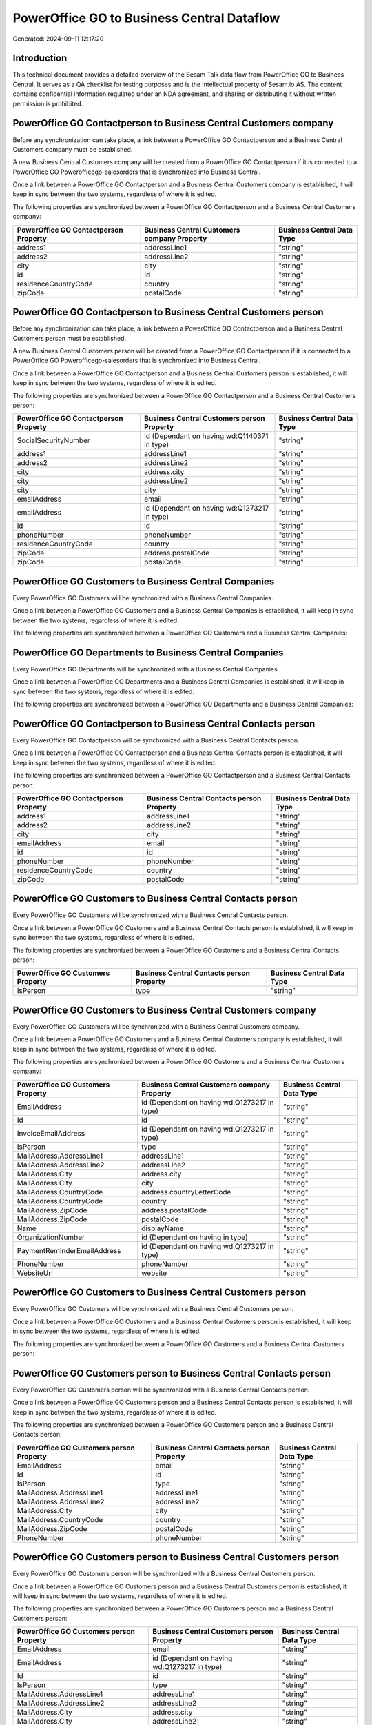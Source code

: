 ===========================================
PowerOffice GO to Business Central Dataflow
===========================================

Generated: 2024-09-11 12:17:20

Introduction
------------

This technical document provides a detailed overview of the Sesam Talk data flow from PowerOffice GO to Business Central. It serves as a QA checklist for testing purposes and is the intellectual property of Sesam.io AS. The content contains confidential information regulated under an NDA agreement, and sharing or distributing it without written permission is prohibited.

PowerOffice GO Contactperson to Business Central Customers company
------------------------------------------------------------------
Before any synchronization can take place, a link between a PowerOffice GO Contactperson and a Business Central Customers company must be established.

A new Business Central Customers company will be created from a PowerOffice GO Contactperson if it is connected to a PowerOffice GO Powerofficego-salesorders that is synchronized into Business Central.

Once a link between a PowerOffice GO Contactperson and a Business Central Customers company is established, it will keep in sync between the two systems, regardless of where it is edited.

The following properties are synchronized between a PowerOffice GO Contactperson and a Business Central Customers company:

.. list-table::
   :header-rows: 1

   * - PowerOffice GO Contactperson Property
     - Business Central Customers company Property
     - Business Central Data Type
   * - address1
     - addressLine1
     - "string"
   * - address2
     - addressLine2
     - "string"
   * - city
     - city
     - "string"
   * - id
     - id
     - "string"
   * - residenceCountryCode
     - country
     - "string"
   * - zipCode
     - postalCode
     - "string"


PowerOffice GO Contactperson to Business Central Customers person
-----------------------------------------------------------------
Before any synchronization can take place, a link between a PowerOffice GO Contactperson and a Business Central Customers person must be established.

A new Business Central Customers person will be created from a PowerOffice GO Contactperson if it is connected to a PowerOffice GO Powerofficego-salesorders that is synchronized into Business Central.

Once a link between a PowerOffice GO Contactperson and a Business Central Customers person is established, it will keep in sync between the two systems, regardless of where it is edited.

The following properties are synchronized between a PowerOffice GO Contactperson and a Business Central Customers person:

.. list-table::
   :header-rows: 1

   * - PowerOffice GO Contactperson Property
     - Business Central Customers person Property
     - Business Central Data Type
   * - SocialSecurityNumber
     - id (Dependant on having wd:Q1140371 in type)
     - "string"
   * - address1
     - addressLine1
     - "string"
   * - address2
     - addressLine2
     - "string"
   * - city
     - address.city
     - "string"
   * - city
     - addressLine2
     - "string"
   * - city
     - city
     - "string"
   * - emailAddress
     - email
     - "string"
   * - emailAddress
     - id (Dependant on having wd:Q1273217 in type)
     - "string"
   * - id
     - id
     - "string"
   * - phoneNumber
     - phoneNumber
     - "string"
   * - residenceCountryCode
     - country
     - "string"
   * - zipCode
     - address.postalCode
     - "string"
   * - zipCode
     - postalCode
     - "string"


PowerOffice GO Customers to Business Central Companies
------------------------------------------------------
Every PowerOffice GO Customers will be synchronized with a Business Central Companies.

Once a link between a PowerOffice GO Customers and a Business Central Companies is established, it will keep in sync between the two systems, regardless of where it is edited.

The following properties are synchronized between a PowerOffice GO Customers and a Business Central Companies:

.. list-table::
   :header-rows: 1

   * - PowerOffice GO Customers Property
     - Business Central Companies Property
     - Business Central Data Type


PowerOffice GO Departments to Business Central Companies
--------------------------------------------------------
Every PowerOffice GO Departments will be synchronized with a Business Central Companies.

Once a link between a PowerOffice GO Departments and a Business Central Companies is established, it will keep in sync between the two systems, regardless of where it is edited.

The following properties are synchronized between a PowerOffice GO Departments and a Business Central Companies:

.. list-table::
   :header-rows: 1

   * - PowerOffice GO Departments Property
     - Business Central Companies Property
     - Business Central Data Type


PowerOffice GO Contactperson to Business Central Contacts person
----------------------------------------------------------------
Every PowerOffice GO Contactperson will be synchronized with a Business Central Contacts person.

Once a link between a PowerOffice GO Contactperson and a Business Central Contacts person is established, it will keep in sync between the two systems, regardless of where it is edited.

The following properties are synchronized between a PowerOffice GO Contactperson and a Business Central Contacts person:

.. list-table::
   :header-rows: 1

   * - PowerOffice GO Contactperson Property
     - Business Central Contacts person Property
     - Business Central Data Type
   * - address1
     - addressLine1
     - "string"
   * - address2
     - addressLine2
     - "string"
   * - city
     - city
     - "string"
   * - emailAddress
     - email
     - "string"
   * - id
     - id
     - "string"
   * - phoneNumber
     - phoneNumber
     - "string"
   * - residenceCountryCode
     - country
     - "string"
   * - zipCode
     - postalCode
     - "string"


PowerOffice GO Customers to Business Central Contacts person
------------------------------------------------------------
Every PowerOffice GO Customers will be synchronized with a Business Central Contacts person.

Once a link between a PowerOffice GO Customers and a Business Central Contacts person is established, it will keep in sync between the two systems, regardless of where it is edited.

The following properties are synchronized between a PowerOffice GO Customers and a Business Central Contacts person:

.. list-table::
   :header-rows: 1

   * - PowerOffice GO Customers Property
     - Business Central Contacts person Property
     - Business Central Data Type
   * - IsPerson
     - type
     - "string"


PowerOffice GO Customers to Business Central Customers company
--------------------------------------------------------------
Every PowerOffice GO Customers will be synchronized with a Business Central Customers company.

Once a link between a PowerOffice GO Customers and a Business Central Customers company is established, it will keep in sync between the two systems, regardless of where it is edited.

The following properties are synchronized between a PowerOffice GO Customers and a Business Central Customers company:

.. list-table::
   :header-rows: 1

   * - PowerOffice GO Customers Property
     - Business Central Customers company Property
     - Business Central Data Type
   * - EmailAddress
     - id (Dependant on having wd:Q1273217 in type)
     - "string"
   * - Id
     - id
     - "string"
   * - InvoiceEmailAddress
     - id (Dependant on having wd:Q1273217 in type)
     - "string"
   * - IsPerson
     - type
     - "string"
   * - MailAddress.AddressLine1
     - addressLine1
     - "string"
   * - MailAddress.AddressLine2
     - addressLine2
     - "string"
   * - MailAddress.City
     - address.city
     - "string"
   * - MailAddress.City
     - city
     - "string"
   * - MailAddress.CountryCode
     - address.countryLetterCode
     - "string"
   * - MailAddress.CountryCode
     - country
     - "string"
   * - MailAddress.ZipCode
     - address.postalCode
     - "string"
   * - MailAddress.ZipCode
     - postalCode
     - "string"
   * - Name
     - displayName
     - "string"
   * - OrganizationNumber
     - id (Dependant on having  in type)
     - "string"
   * - PaymentReminderEmailAddress
     - id (Dependant on having wd:Q1273217 in type)
     - "string"
   * - PhoneNumber
     - phoneNumber
     - "string"
   * - WebsiteUrl
     - website
     - "string"


PowerOffice GO Customers to Business Central Customers person
-------------------------------------------------------------
Every PowerOffice GO Customers will be synchronized with a Business Central Customers person.

Once a link between a PowerOffice GO Customers and a Business Central Customers person is established, it will keep in sync between the two systems, regardless of where it is edited.

The following properties are synchronized between a PowerOffice GO Customers and a Business Central Customers person:

.. list-table::
   :header-rows: 1

   * - PowerOffice GO Customers Property
     - Business Central Customers person Property
     - Business Central Data Type


PowerOffice GO Customers person to Business Central Contacts person
-------------------------------------------------------------------
Every PowerOffice GO Customers person will be synchronized with a Business Central Contacts person.

Once a link between a PowerOffice GO Customers person and a Business Central Contacts person is established, it will keep in sync between the two systems, regardless of where it is edited.

The following properties are synchronized between a PowerOffice GO Customers person and a Business Central Contacts person:

.. list-table::
   :header-rows: 1

   * - PowerOffice GO Customers person Property
     - Business Central Contacts person Property
     - Business Central Data Type
   * - EmailAddress
     - email
     - "string"
   * - Id
     - id
     - "string"
   * - IsPerson
     - type
     - "string"
   * - MailAddress.AddressLine1
     - addressLine1
     - "string"
   * - MailAddress.AddressLine2
     - addressLine2
     - "string"
   * - MailAddress.City
     - city
     - "string"
   * - MailAddress.CountryCode
     - country
     - "string"
   * - MailAddress.ZipCode
     - postalCode
     - "string"
   * - PhoneNumber
     - phoneNumber
     - "string"


PowerOffice GO Customers person to Business Central Customers person
--------------------------------------------------------------------
Every PowerOffice GO Customers person will be synchronized with a Business Central Customers person.

Once a link between a PowerOffice GO Customers person and a Business Central Customers person is established, it will keep in sync between the two systems, regardless of where it is edited.

The following properties are synchronized between a PowerOffice GO Customers person and a Business Central Customers person:

.. list-table::
   :header-rows: 1

   * - PowerOffice GO Customers person Property
     - Business Central Customers person Property
     - Business Central Data Type
   * - EmailAddress
     - email
     - "string"
   * - EmailAddress
     - id (Dependant on having wd:Q1273217 in type)
     - "string"
   * - Id
     - id
     - "string"
   * - IsPerson
     - type
     - "string"
   * - MailAddress.AddressLine1
     - addressLine1
     - "string"
   * - MailAddress.AddressLine2
     - addressLine2
     - "string"
   * - MailAddress.City
     - address.city
     - "string"
   * - MailAddress.City
     - addressLine2
     - "string"
   * - MailAddress.City
     - city
     - "string"
   * - MailAddress.CountryCode
     - country
     - "string"
   * - MailAddress.ZipCode
     - address.postalCode
     - "string"
   * - MailAddress.ZipCode
     - postalCode
     - "string"
   * - PhoneNumber
     - phoneNumber
     - "string"


PowerOffice GO Employees to Business Central Employees
------------------------------------------------------
Every PowerOffice GO Employees will be synchronized with a Business Central Employees.

Once a link between a PowerOffice GO Employees and a Business Central Employees is established, it will keep in sync between the two systems, regardless of where it is edited.

The following properties are synchronized between a PowerOffice GO Employees and a Business Central Employees:

.. list-table::
   :header-rows: 1

   * - PowerOffice GO Employees Property
     - Business Central Employees Property
     - Business Central Data Type
   * - DateOfBirth
     - birthDate
     - "string"
   * - DepartmentId (Dependant on having  in JobTitle)
     - jobTitle
     - "string"
   * - EmailAddress
     - email
     - "string"
   * - EmailAddress
     - personalEmail
     - "string"
   * - FirstName
     - givenName
     - "string"
   * - Id
     - id
     - "string"
   * - JobTitle
     - jobTitle
     - "string"
   * - LastName
     - surname
     - "string"
   * - MailAddress.Address1
     - addressLine1
     - "string"
   * - MailAddress.Address2
     - addressLine2
     - "string"
   * - MailAddress.City
     - city
     - "string"
   * - MailAddress.CountryCode
     - country
     - "string"
   * - MailAddress.ZipCode
     - postalCode
     - "string"
   * - PhoneNumber
     - mobilePhone
     - "string"


PowerOffice GO Product to Business Central Items
------------------------------------------------
Every PowerOffice GO Product will be synchronized with a Business Central Items.

Once a link between a PowerOffice GO Product and a Business Central Items is established, it will keep in sync between the two systems, regardless of where it is edited.

The following properties are synchronized between a PowerOffice GO Product and a Business Central Items:

.. list-table::
   :header-rows: 1

   * - PowerOffice GO Product Property
     - Business Central Items Property
     - Business Central Data Type
   * - costPrice
     - unitCost
     - N/A
   * - gtin
     - gtin
     - "string"
   * - name
     - displayName
     - "string"
   * - name
     - displayName.string
     - "string"
   * - name
     - displayName2
     - "string"
   * - salesPrice
     - unitPrice
     - N/A
   * - vatCode
     - taxGroupCode
     - "string"


PowerOffice GO Salesorderlines to Business Central Salesorderlines
------------------------------------------------------------------
Every PowerOffice GO Salesorderlines will be synchronized with a Business Central Salesorderlines.

Once a link between a PowerOffice GO Salesorderlines and a Business Central Salesorderlines is established, it will keep in sync between the two systems, regardless of where it is edited.

The following properties are synchronized between a PowerOffice GO Salesorderlines and a Business Central Salesorderlines:

.. list-table::
   :header-rows: 1

   * - PowerOffice GO Salesorderlines Property
     - Business Central Salesorderlines Property
     - Business Central Data Type
   * - Allowance
     - discountPercent
     - N/A
   * - Description
     - description
     - "string"
   * - ProductId
     - itemId
     - "string"
   * - ProductUnitPrice
     - amountExcludingTax
     - "string"
   * - ProductUnitPrice
     - unitPrice
     - "float"
   * - Quantity
     - invoiceQuantity
     - "string"
   * - Quantity
     - quantity
     - N/A
   * - VatId
     - taxPercent
     - N/A
   * - VatRate
     - taxPercent
     - N/A
   * - sesam_SalesOrderId
     - documentId
     - "string"


PowerOffice GO Salesorders to Business Central Salesorders
----------------------------------------------------------
Every PowerOffice GO Salesorders will be synchronized with a Business Central Salesorders.

Once a link between a PowerOffice GO Salesorders and a Business Central Salesorders is established, it will keep in sync between the two systems, regardless of where it is edited.

The following properties are synchronized between a PowerOffice GO Salesorders and a Business Central Salesorders:

.. list-table::
   :header-rows: 1

   * - PowerOffice GO Salesorders Property
     - Business Central Salesorders Property
     - Business Central Data Type
   * - CurrencyCode
     - currencyId
     - "string"
   * - CustomerId
     - customerId
     - "string"
   * - CustomerReferenceContactPersonId
     - customerId
     - "string"
   * - SalesOrderDate
     - orderDate
     - N/A
   * - TotalAmount
     - totalAmountExcludingTax
     - "string"


PowerOffice GO Suppliers person to Business Central Contacts person
-------------------------------------------------------------------
Every PowerOffice GO Suppliers person will be synchronized with a Business Central Contacts person.

Once a link between a PowerOffice GO Suppliers person and a Business Central Contacts person is established, it will keep in sync between the two systems, regardless of where it is edited.

The following properties are synchronized between a PowerOffice GO Suppliers person and a Business Central Contacts person:

.. list-table::
   :header-rows: 1

   * - PowerOffice GO Suppliers person Property
     - Business Central Contacts person Property
     - Business Central Data Type
   * - EmailAddress
     - email
     - "string"
   * - PhoneNumber
     - phoneNumber
     - "string"

